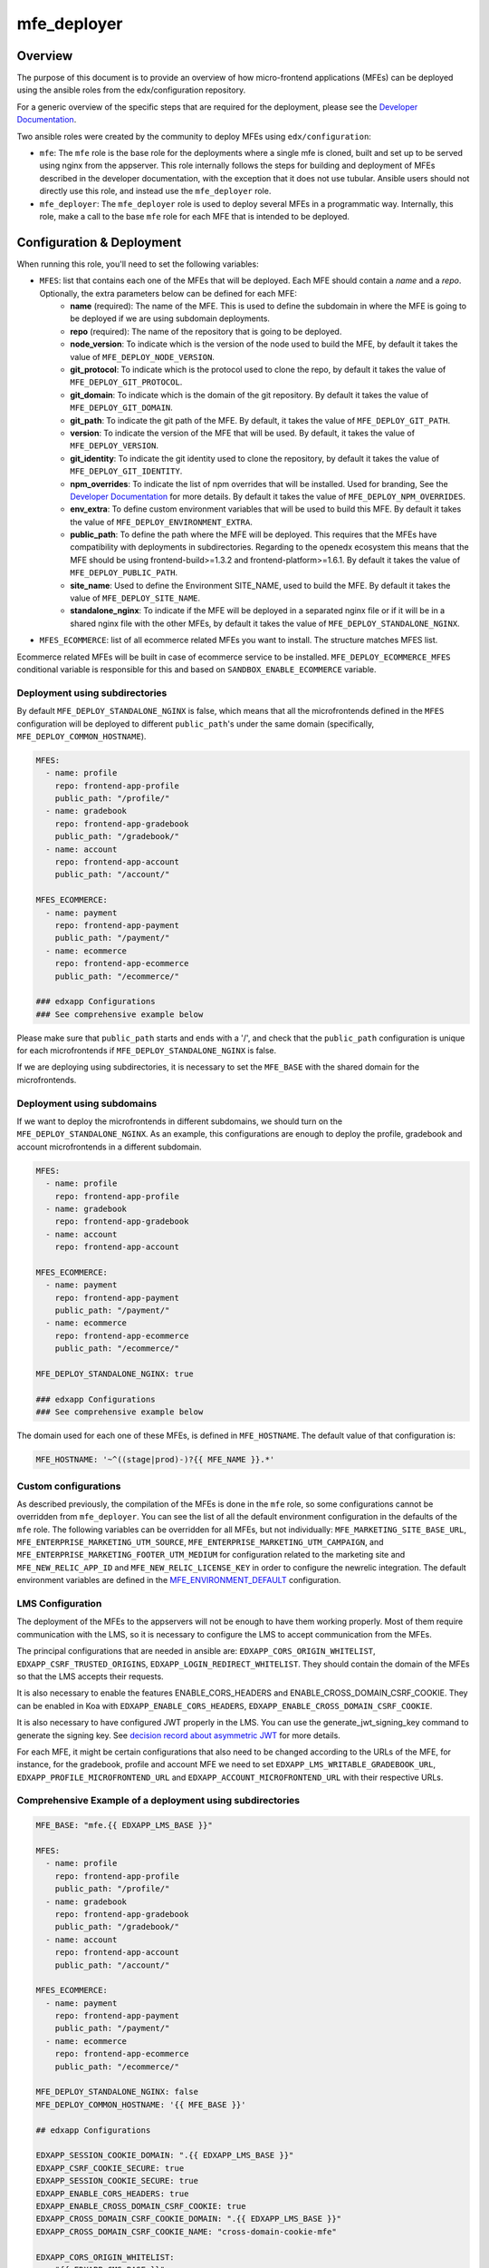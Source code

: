 
mfe_deployer
############

Overview
--------

The purpose of this document is to provide an overview of how micro-frontend applications (MFEs) can be deployed using the ansible roles from the edx/configuration repository.

For a generic overview of the specific steps that are required for the deployment, please see the `Developer Documentation`_.

Two ansible roles were created by the community to deploy MFEs using ``edx/configuration``:

- ``mfe``: The ``mfe`` role is the base role for the deployments where a single mfe is cloned, built and set up to be served using nginx from the appserver. This role internally follows the steps for building and deployment of MFEs described in the developer documentation, with the exception that it does not use tubular. Ansible users should not directly use this role, and instead use the ``mfe_deployer`` role.
- ``mfe_deployer``: The ``mfe_deployer`` role is used to deploy several MFEs in a programmatic way. Internally, this role, make a call to the base ``mfe`` role for each MFE that is intended to be deployed.

Configuration & Deployment
--------------------------

When running this role, you'll need to set the following variables:

- ``MFES``: list that contains each one of the MFEs that will be deployed. Each MFE should contain a *name* and a *repo*. Optionally, the extra parameters below can be defined for each MFE:
        - **name** (required): The name of the MFE. This is used to define the subdomain in where the MFE is going to be deployed if we are using subdomain deployments.
        - **repo** (required): The name of the repository that is going to be deployed.
        - **node_version**: To indicate which is the version of the node used to build the MFE, by default it takes the value of ``MFE_DEPLOY_NODE_VERSION``.
        - **git_protocol**: To indicate which is the protocol used to clone the repo, by default it takes the value of ``MFE_DEPLOY_GIT_PROTOCOL``.
        - **git_domain**: To indicate which is the domain of the git repository. By default it takes the value of ``MFE_DEPLOY_GIT_DOMAIN``.
        - **git_path**: To indicate the git path of the MFE. By default, it takes the value of ``MFE_DEPLOY_GIT_PATH``.
        - **version**: To indicate the version of the MFE that will be used. By default, it takes the value of ``MFE_DEPLOY_VERSION``.
        - **git_identity**: To indicate the git identity used to clone the repository, by default it takes the value of ``MFE_DEPLOY_GIT_IDENTITY``.
        - **npm_overrides**: To indicate the list of npm overrides that will be installed. Used for branding, See the `Developer Documentation`_ for more details. By default it takes the value of ``MFE_DEPLOY_NPM_OVERRIDES``.
        - **env_extra**: To define custom environment variables that will be used to build this MFE. By default it takes the value of ``MFE_DEPLOY_ENVIRONMENT_EXTRA``.
        - **public_path**: To define the path where the MFE will be deployed. This requires that the MFEs have compatibility with deployments in subdirectories. Regarding to the openedx ecosystem this means that the MFE should be using frontend-build>=1.3.2 and frontend-platform>=1.6.1. By default it takes the value of ``MFE_DEPLOY_PUBLIC_PATH``.
        - **site_name**: Used to define the Environment SITE_NAME, used to build the MFE. By default it takes the value of ``MFE_DEPLOY_SITE_NAME``.
        - **standalone_nginx**: To indicate if the MFE will be deployed in a separated nginx file or if it will be in a shared nginx file with the other MFEs, by default it takes the value of ``MFE_DEPLOY_STANDALONE_NGINX``.


- ``MFES_ECOMMERCE``: list of all ecommerce related MFEs you want to install. The structure matches MFES list.


Ecommerce related MFEs will be built in case of ecommerce service to be installed.
``MFE_DEPLOY_ECOMMERCE_MFES`` conditional variable is responsible for this and based on ``SANDBOX_ENABLE_ECOMMERCE`` variable.


Deployment using subdirectories
_______________________________

By default ``MFE_DEPLOY_STANDALONE_NGINX`` is false, which means that all the microfrontends defined in the ``MFES`` configuration will be deployed to different ``public_path``'s under the same domain (specifically, ``MFE_DEPLOY_COMMON_HOSTNAME``).

.. code-block:: yaml

    MFES:
      - name: profile
        repo: frontend-app-profile
        public_path: "/profile/"
      - name: gradebook
        repo: frontend-app-gradebook
        public_path: "/gradebook/"
      - name: account
        repo: frontend-app-account
        public_path: "/account/"

    MFES_ECOMMERCE:
      - name: payment
        repo: frontend-app-payment
        public_path: "/payment/"
      - name: ecommerce
        repo: frontend-app-ecommerce
        public_path: "/ecommerce/"

    ### edxapp Configurations
    ### See comprehensive example below


Please make sure that ``public_path`` starts and ends with a '/', and check that the ``public_path`` configuration is unique for each microfrontends if ``MFE_DEPLOY_STANDALONE_NGINX`` is false.

If we are deploying using subdirectories, it is necessary to set the ``MFE_BASE`` with the shared domain for the microfrontends.

Deployment using subdomains
___________________________

If we want to deploy the microfrontends in different subdomains, we should turn on the ``MFE_DEPLOY_STANDALONE_NGINX``. As an example, this configurations are enough to deploy the profile, gradebook and account microfrontends in a different subdomain.

.. code-block:: yaml

    MFES:
      - name: profile
        repo: frontend-app-profile
      - name: gradebook
        repo: frontend-app-gradebook
      - name: account
        repo: frontend-app-account

    MFES_ECOMMERCE:
      - name: payment
        repo: frontend-app-payment
        public_path: "/payment/"
      - name: ecommerce
        repo: frontend-app-ecommerce
        public_path: "/ecommerce/"

    MFE_DEPLOY_STANDALONE_NGINX: true

    ### edxapp Configurations
    ### See comprehensive example below

The domain used for each one of these MFEs, is defined in ``MFE_HOSTNAME``. The default value of that configuration is:

.. code-block:: yaml

    MFE_HOSTNAME: '~^((stage|prod)-)?{{ MFE_NAME }}.*'

Custom configurations
_____________________

As described previously, the compilation of the MFEs is done in the ``mfe`` role, so some configurations cannot be overridden from ``mfe_deployer``. You can see the list of all the default environment configuration in the defaults of the ``mfe`` role. The following variables can be overridden for all MFEs, but not individually: ``MFE_MARKETING_SITE_BASE_URL``, ``MFE_ENTERPRISE_MARKETING_UTM_SOURCE``, ``MFE_ENTERPRISE_MARKETING_UTM_CAMPAIGN``, and ``MFE_ENTERPRISE_MARKETING_FOOTER_UTM_MEDIUM`` for configuration related to the marketing site and ``MFE_NEW_RELIC_APP_ID`` and ``MFE_NEW_RELIC_LICENSE_KEY`` in order to configure the newrelic integration. The default environment variables are defined in the `MFE_ENVIRONMENT_DEFAULT`_ configuration.

LMS Configuration
_________________

The deployment of the MFEs to the appservers will not be enough to have them working properly. Most of them require communication with the LMS, so it is necessary to configure the LMS to accept communication from the MFEs.

The principal configurations that are needed in ansible are: ``EDXAPP_CORS_ORIGIN_WHITELIST``, ``EDXAPP_CSRF_TRUSTED_ORIGINS``, ``EDXAPP_LOGIN_REDIRECT_WHITELIST``. 
They should contain the domain of the MFEs so that the LMS accepts their requests.

It is also necessary to enable the features ENABLE_CORS_HEADERS and ENABLE_CROSS_DOMAIN_CSRF_COOKIE. They can be enabled in Koa with ``EDXAPP_ENABLE_CORS_HEADERS``, ``EDXAPP_ENABLE_CROSS_DOMAIN_CSRF_COOKIE``.

It is also necessary to have configured JWT properly in the LMS. You can use the generate_jwt_signing_key command to generate the signing key. See `decision record about asymmetric JWT`_ for more details.

For each MFE, it might be certain configurations that also need to be changed according to the URLs of the MFE, for instance, for the gradebook, profile and account MFE we need to set ``EDXAPP_LMS_WRITABLE_GRADEBOOK_URL``, ``EDXAPP_PROFILE_MICROFRONTEND_URL`` and ``EDXAPP_ACCOUNT_MICROFRONTEND_URL`` with their respective URLs.

Comprehensive Example of a deployment using subdirectories
__________________________________________________________

.. code-block:: yaml

  MFE_BASE: "mfe.{{ EDXAPP_LMS_BASE }}"

  MFES:
    - name: profile
      repo: frontend-app-profile
      public_path: "/profile/"
    - name: gradebook
      repo: frontend-app-gradebook
      public_path: "/gradebook/"
    - name: account
      repo: frontend-app-account
      public_path: "/account/"

  MFES_ECOMMERCE:
    - name: payment
      repo: frontend-app-payment
      public_path: "/payment/"
    - name: ecommerce
      repo: frontend-app-ecommerce
      public_path: "/ecommerce/"

  MFE_DEPLOY_STANDALONE_NGINX: false
  MFE_DEPLOY_COMMON_HOSTNAME: '{{ MFE_BASE }}'
  
  ## edxapp Configurations

  EDXAPP_SESSION_COOKIE_DOMAIN: ".{{ EDXAPP_LMS_BASE }}"
  EDXAPP_CSRF_COOKIE_SECURE: true
  EDXAPP_SESSION_COOKIE_SECURE: true
  EDXAPP_ENABLE_CORS_HEADERS: true
  EDXAPP_ENABLE_CROSS_DOMAIN_CSRF_COOKIE: true
  EDXAPP_CROSS_DOMAIN_CSRF_COOKIE_DOMAIN: ".{{ EDXAPP_LMS_BASE }}"
  EDXAPP_CROSS_DOMAIN_CSRF_COOKIE_NAME: "cross-domain-cookie-mfe"

  EDXAPP_CORS_ORIGIN_WHITELIST:
    - "{{ EDXAPP_CMS_BASE }}"
    - "{{ MFE_BASE }}"

  EDXAPP_CSRF_TRUSTED_ORIGINS:
    - "{{ MFE_BASE }}"

  EDXAPP_LOGIN_REDIRECT_WHITELIST:
    - "{{ EDXAPP_CMS_BASE }}"
    - "{{ MFE_BASE }}"

  EDXAPP_SITE_CONFIGURATION:
    - values:
        ENABLE_ORDER_HISTORY_MICROFRONTEND: "{{ SANDBOX_ENABLE_ECOMMERCE }}"

  # MFE Links
  EDXAPP_LMS_WRITABLE_GRADEBOOK_URL: 'https://{{ MFE_BASE}}/gradebook'
  EDXAPP_PROFILE_MICROFRONTEND_URL: 'https://{{ MFE_BASE}}/profile/u/'
  EDXAPP_ACCOUNT_MICROFRONTEND_URL: 'https://{{ MFE_BASE}}/account'
  EDXAPP_ORDER_HISTORY_MICROFRONTEND_URL: 'https://{{ MFE_BASE }}/ecommerce/orders'

  ## ecommerce Configuration
  ECOMMERCE_CORS_ORIGIN_WHITELIST: [
    "{{ EDXAPP_LMS_BASE_SCHEME }}://{{ MFE_BASE }}",
  ]
  ECOMMERCE_CSRF_TRUSTED_ORIGINS: [
    "{{ EDXAPP_LMS_BASE_SCHEME }}://{{ MFE_BASE }}",
  ]
  ECOMMERCE_CORS_ALLOW_CREDENTIALS: true
  ECOMMERCE_ENABLE_PAYMENT_MFE: true

.. _decision record about asymmetric JWT: https://github.com/edx/edx-platform/blob/master/openedx/core/djangoapps/oauth_dispatch/docs/decisions/0008-use-asymmetric-jwts.rst
.. _Developer Documentation: https://edx.readthedocs.io/projects/edx-developer-docs/en/latest/developers_guide/micro_frontends_in_open_edx.html#overriding-brand-specific-elements
.. _MFE_ENVIRONMENT_DEFAULT: https://github.com/edx/configuration/blob/master/playbooks/roles/mfe/defaults/main.yml#L95
